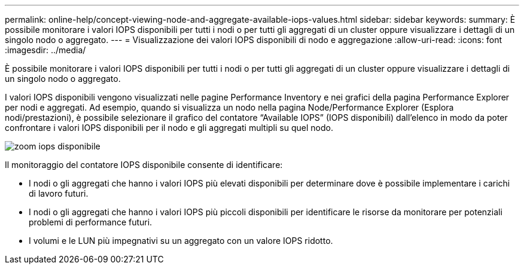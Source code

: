 ---
permalink: online-help/concept-viewing-node-and-aggregate-available-iops-values.html 
sidebar: sidebar 
keywords:  
summary: È possibile monitorare i valori IOPS disponibili per tutti i nodi o per tutti gli aggregati di un cluster oppure visualizzare i dettagli di un singolo nodo o aggregato. 
---
= Visualizzazione dei valori IOPS disponibili di nodo e aggregazione
:allow-uri-read: 
:icons: font
:imagesdir: ../media/


[role="lead"]
È possibile monitorare i valori IOPS disponibili per tutti i nodi o per tutti gli aggregati di un cluster oppure visualizzare i dettagli di un singolo nodo o aggregato.

I valori IOPS disponibili vengono visualizzati nelle pagine Performance Inventory e nei grafici della pagina Performance Explorer per nodi e aggregati. Ad esempio, quando si visualizza un nodo nella pagina Node/Performance Explorer (Esplora nodi/prestazioni), è possibile selezionare il grafico del contatore "`Available IOPS`" (IOPS disponibili) dall'elenco in modo da poter confrontare i valori IOPS disponibili per il nodo e gli aggregati multipli su quel nodo.

image::../media/available-iops-zoom.gif[zoom iops disponibile]

Il monitoraggio del contatore IOPS disponibile consente di identificare:

* I nodi o gli aggregati che hanno i valori IOPS più elevati disponibili per determinare dove è possibile implementare i carichi di lavoro futuri.
* I nodi o gli aggregati che hanno i valori IOPS più piccoli disponibili per identificare le risorse da monitorare per potenziali problemi di performance futuri.
* I volumi e le LUN più impegnativi su un aggregato con un valore IOPS ridotto.

